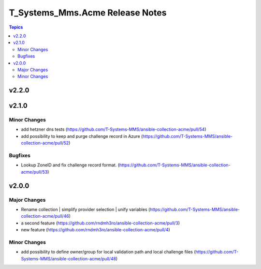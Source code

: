================================
T_Systems_Mms.Acme Release Notes
================================

.. contents:: Topics


v2.2.0
======

v2.1.0
======

Minor Changes
-------------

- add hetzner dns tests (https://github.com/T-Systems-MMS/ansible-collection-acme/pull/54)
- add possibility to keep and purge challenge record in Azure (https://github.com/T-Systems-MMS/ansible-collection-acme/pull/52)

Bugfixes
--------

- Lookup ZoneID and fix challenge record format. (https://github.com/T-Systems-MMS/ansible-collection-acme/pull/53)

v2.0.0
======

Major Changes
-------------

- Rename collection | simplify provider selection | unify variables  (https://github.com/T-Systems-MMS/ansible-collection-acme/pull/46)
- a second feature (https://github.com/rndmh3ro/ansible-collection-acme/pull/3)
- new feature (https://github.com/rndmh3ro/ansible-collection-acme/pull/4)

Minor Changes
-------------

- add possibility to define owner/group for local validation path and local challenge files (https://github.com/T-Systems-MMS/ansible-collection-acme/pull/48)
